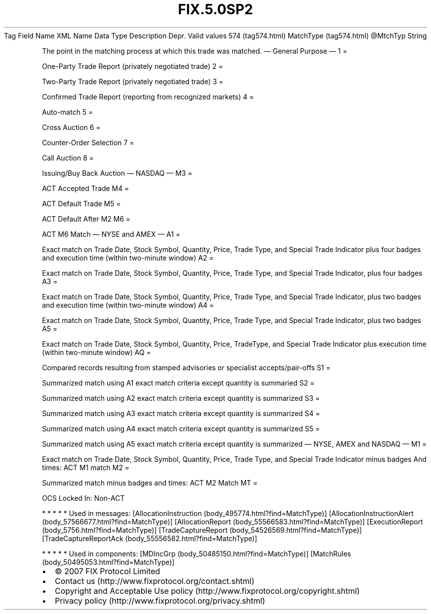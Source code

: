 .TH FIX.5.0SP2 "" "" "Tag #574"
Tag
Field Name
XML Name
Data Type
Description
Depr.
Valid values
574 (tag574.html)
MatchType (tag574.html)
\@MtchTyp
String
.PP
The point in the matching process at which this trade was matched.
—\ General Purpose\ —
1
=
.PP
One-Party Trade Report (privately negotiated trade)
2
=
.PP
Two-Party Trade Report (privately negotiated trade)
3
=
.PP
Confirmed Trade Report (reporting from recognized markets)
4
=
.PP
Auto-match
5
=
.PP
Cross Auction
6
=
.PP
Counter-Order Selection
7
=
.PP
Call Auction
8
=
.PP
Issuing/Buy Back Auction
—\ NASDAQ\ —
M3
=
.PP
ACT Accepted Trade
M4
=
.PP
ACT Default Trade
M5
=
.PP
ACT Default After M2
M6
=
.PP
ACT M6 Match
—\ NYSE and AMEX\ —
A1
=
.PP
Exact match on Trade Date, Stock Symbol, Quantity, Price, Trade
Type, and Special Trade Indicator plus four badges and execution
time (within two-minute window)
A2
=
.PP
Exact match on Trade Date, Stock Symbol, Quantity, Price, Trade
Type, and Special Trade Indicator, plus four badges
A3
=
.PP
Exact match on Trade Date, Stock Symbol, Quantity, Price, Trade
Type, and Special Trade Indicator, plus two badges and execution
time (within two-minute window)
A4
=
.PP
Exact match on Trade Date, Stock Symbol, Quantity, Price, Trade
Type, and Special Trade Indicator, plus two badges
A5
=
.PP
Exact match on Trade Date, Stock Symbol, Quantity, Price,
TradeType, and Special Trade Indicator plus execution time (within
two-minute window)
AQ
=
.PP
Compared records resulting from stamped advisories or specialist
accepts/pair-offs
S1
=
.PP
Summarized match using A1 exact match criteria except quantity is
summaried
S2
=
.PP
Summarized match using A2 exact match criteria except quantity is
summarized
S3
=
.PP
Summarized match using A3 exact match criteria except quantity is
summarized
S4
=
.PP
Summarized match using A4 exact match criteria except quantity is
summarized
S5
=
.PP
Summarized match using A5 exact match criteria except quantity is
summarized
—\ NYSE, AMEX and NASDAQ\ —
M1
=
.PP
Exact match on Trade Date, Stock Symbol, Quantity, Price, Trade
Type, and Special Trade Indicator minus badges And times: ACT M1
match
M2
=
.PP
Summarized match minus badges and times: ACT M2 Match
MT
=
.PP
OCS Locked In: Non-ACT
.PP
   *   *   *   *   *
Used in messages:
[AllocationInstruction (body_495774.html?find=MatchType)]
[AllocationInstructionAlert (body_57566677.html?find=MatchType)]
[AllocationReport (body_55566583.html?find=MatchType)]
[ExecutionReport (body_5756.html?find=MatchType)]
[TradeCaptureReport (body_54526569.html?find=MatchType)]
[TradeCaptureReportAck (body_55556582.html?find=MatchType)]
.PP
   *   *   *   *   *
Used in components:
[MDIncGrp (body_50485150.html?find=MatchType)]
[MatchRules (body_50495053.html?find=MatchType)]

.PD 0
.P
.PD

.PP
.PP
.IP \[bu] 2
© 2007 FIX Protocol Limited
.IP \[bu] 2
Contact us (http://www.fixprotocol.org/contact.shtml)
.IP \[bu] 2
Copyright and Acceptable Use policy (http://www.fixprotocol.org/copyright.shtml)
.IP \[bu] 2
Privacy policy (http://www.fixprotocol.org/privacy.shtml)
